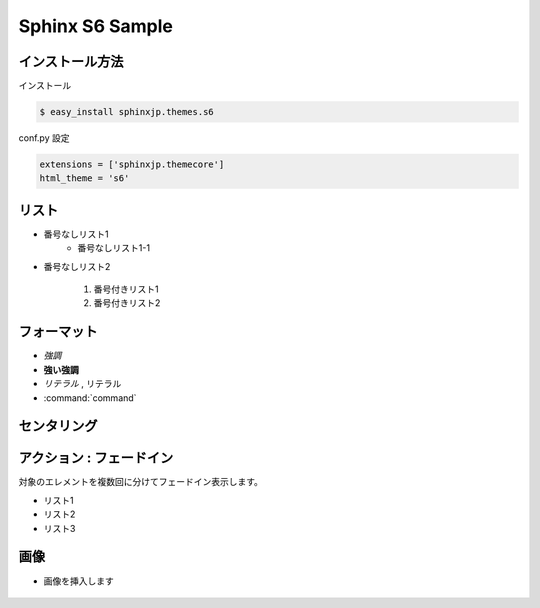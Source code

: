 Sphinx S6 Sample
===================


インストール方法
----------------------

インストール

.. code-block:: bash

    $ easy_install sphinxjp.themes.s6

conf.py 設定

.. code-block:: python

    extensions = ['sphinxjp.themecore']
    html_theme = 's6'


リスト
--------

* 番号なしリスト1
    * 番号なしリスト1-1
* 番号なしリスト2

    1. 番号付きリスト1
    2. 番号付きリスト2


フォーマット
--------------

* *強調*
* **強い強調**
* `リテラル` , ``リテラル``
* :command:`command`


センタリング
--------------

.. s6:: styles

    h2: {fontSize:'100%', textAlign:'center', margin:'30% auto'}


アクション : フェードイン
--------------------------
対象のエレメントを複数回に分けてフェードイン表示します。

* リスト1
* リスト2
* リスト3

.. s6:: styles

    'ul/li': {display:'none'}

.. s6:: actions

    ['ul/li[0]', 'fade in', '0.3'],
    ['ul/li[1]', 'fade in', '0.3'],
    ['ul/li[2]', 'fade in', '0.3'],


画像
-----------------------
* 画像を挿入します

.. figure:: logo.png

.. s6:: styles

    'div': {textAlign: 'center'},
    'div/img': {width: '30%', opacity: 0.9},
